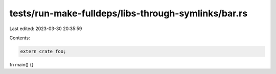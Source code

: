 tests/run-make-fulldeps/libs-through-symlinks/bar.rs
====================================================

Last edited: 2023-03-30 20:35:59

Contents:

.. code-block:: rs

    extern crate foo;

fn main() {}


